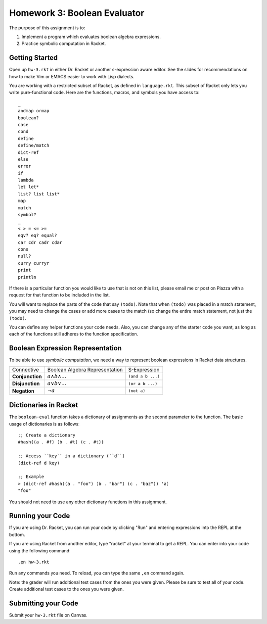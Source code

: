 Homework 3: Boolean Evaluator
=============================

The purpose of this assignment is to:

1. Implement a program which evaluates boolean algebra expressions.
2. Practice symbolic computation in Racket.

Getting Started
---------------

Open up ``hw-3.rkt`` in either Dr. Racket or another s-expression aware editor.
See the slides for recommendations on how to make Vim or EMACS easier to work
with Lisp dialects.

You are working with a restricted subset of Racket, as defined in
``language.rkt``.  This subset of Racket only lets you write pure-functional
code. Here are the functions, macros, and symbols you have access to::

    _
    andmap ormap
    boolean?
    case
    cond
    define
    define/match
    dict-ref
    else
    error
    if
    lambda
    let let*
    list? list list*
    map
    match
    symbol?
    _
    < > = <= >=
    eqv? eq? equal?
    car cdr cadr cdar
    cons
    null?
    curry curryr
    print
    println

If there is a particular function you would like to use that is not on this
list, please email me or post on Piazza with a request for that function to be
included in the list.

You will want to replace the parts of the code that say ``(todo)``. Note that
when ``(todo)`` was placed in a match statement, you may need to change the
cases or add more cases to the match (so change the entire match statement,
not just the ``(todo)``.

You can define any helper functions your code needs. Also, you can change any of
the starter code you want, as long as each of the functions still adheres to the
function specification.

Boolean Expression Representation
---------------------------------

To be able to use *symbolic computation*, we need a way to represent boolean
expressions in Racket data structures.

=============== =============================== =================
Connective      Boolean Algebra Representation  S-Expression
--------------- ------------------------------- -----------------
**Conjunction** :math:`a \wedge b \wedge \dots` ``(and a b ...)``
**Disjunction** :math:`a \vee b \vee \dots`     ``(or a b ...)``
**Negation**    :math:`\neg a`                  ``(not a)``
=============== =============================== =================

Dictionaries in Racket
----------------------

The ``boolean-eval`` function takes a dictionary of assignments as the second
parameter to the function. The basic usage of dictionaries is as follows::

    ;; Create a dictionary
    #hash((a . #f) (b . #t) (c . #t))

    ;; Access ``key`` in a dictionary (``d``)
    (dict-ref d key)

    ;; Example
    > (dict-ref #hash((a . "foo") (b . "bar") (c . "baz")) 'a)
    "foo"

You should not need to use any other dictionary functions in this assignment.

Running your Code
-----------------

If you are using Dr. Racket, you can run your code by clicking "Run" and
entering expressions into the REPL at the bottom.

If you are using Racket from another editor, type "racket" at your terminal to
get a REPL. You can enter into your code using the following command::

   ,en hw-3.rkt

Run any commands you need. To reload, you can type the same ``,en`` command
again.

Note: the grader will run additional test cases from the ones you were given.
Please be sure to test all of your code. Create additional test cases to the
ones you were given.

Submitting your Code
--------------------

Submit your ``hw-3.rkt`` file on Canvas.
